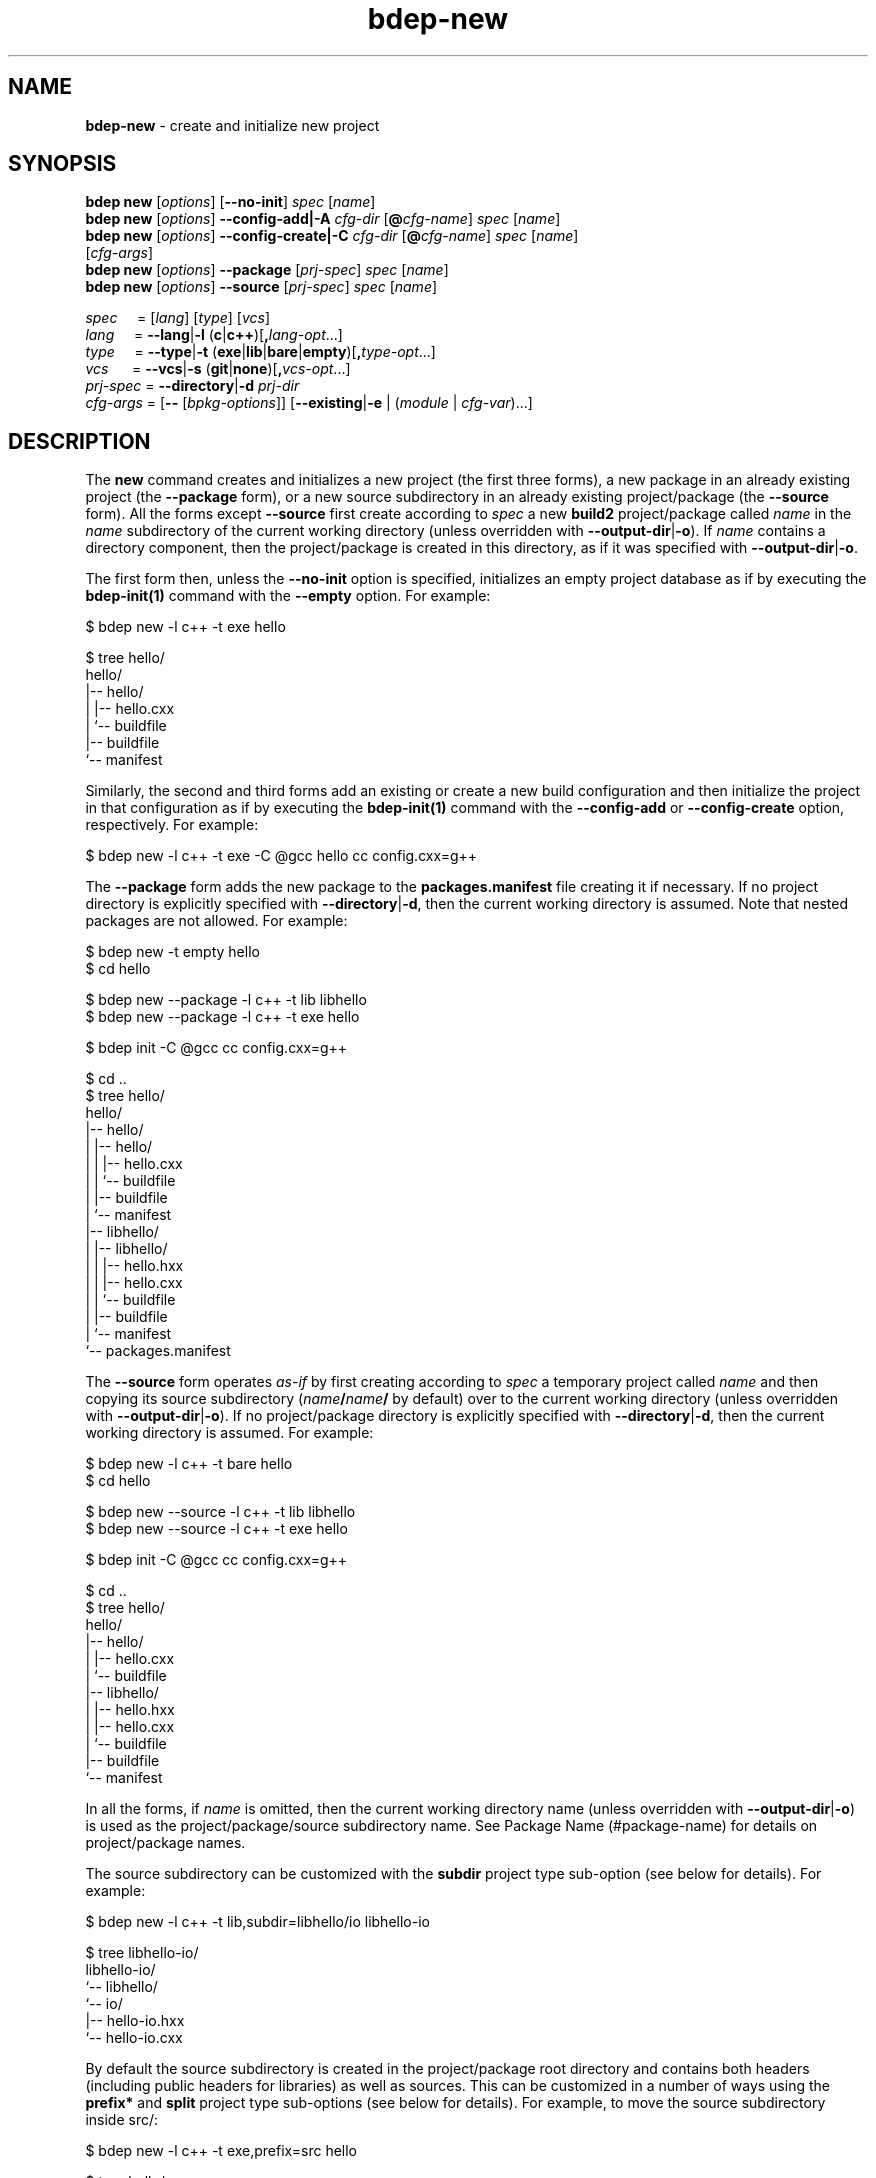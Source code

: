 .\" Process this file with
.\" groff -man -Tascii bdep-new.1
.\"
.TH bdep-new 1 "June 2023" "bdep 0.16.0"
.SH NAME
\fBbdep-new\fR \- create and initialize new project
.SH "SYNOPSIS"
.PP
\fBbdep new\fR [\fIoptions\fR] [\fB--no-init\fR] \fIspec\fR [\fIname\fR]
.br
\fBbdep new\fR [\fIoptions\fR] \fB--config-add|-A\fR \fIcfg-dir\fR
[\fB@\fR\fIcfg-name\fR] \fIspec\fR [\fIname\fR]
.br
\fBbdep new\fR [\fIoptions\fR] \fB--config-create|-C\fR \fIcfg-dir\fR
[\fB@\fR\fIcfg-name\fR] \fIspec\fR [\fIname\fR]
.br
\ \ \ \ \ \ \ \ \ [\fIcfg-args\fR]
.br
\fBbdep new\fR [\fIoptions\fR] \fB--package\fR [\fIprj-spec\fR] \fIspec\fR
[\fIname\fR]
.br
\fBbdep new\fR [\fIoptions\fR] \fB--source\fR [\fIprj-spec\fR] \fIspec\fR
[\fIname\fR]\fR
.PP
\fIspec\fR \ \ \ \ = [\fIlang\fR] [\fItype\fR] [\fIvcs\fR]
.br
\fIlang\fR \ \ \ \ = \fB--lang\fR|\fB-l\fR
(\fBc\fR|\fBc++\fR)[\fB,\fR\fIlang-opt\fR\.\.\.]
.br
\fItype\fR \ \ \ \ = \fB--type\fR|\fB-t\fR
(\fBexe\fR|\fBlib\fR|\fBbare\fR|\fBempty\fR)[\fB,\fR\fItype-opt\fR\.\.\.]
.br
\fIvcs\fR \ \ \ \ \ = \fB--vcs\fR|\fB-s\fR \
(\fBgit\fR|\fBnone\fR)[\fB,\fR\fIvcs-opt\fR\.\.\.]
.br
\fIprj-spec\fR = \fB--directory\fR|\fB-d\fR \fIprj-dir\fR
.br
\fIcfg-args\fR = [\fB--\fR [\fIbpkg-options\fR]] [\fB--existing\fR|\fB-e\fR |
(\fImodule\fR | \fIcfg-var\fR)\.\.\.]\fR
.SH "DESCRIPTION"
.PP
The \fBnew\fR command creates and initializes a new project (the first three
forms), a new package in an already existing project (the \fB--package\fR
form), or a new source subdirectory in an already existing project/package
(the \fB--source\fR form)\. All the forms except \fB--source\fR first create
according to \fIspec\fR a new \fBbuild2\fR project/package called \fIname\fR
in the \fIname\fR subdirectory of the current working directory (unless
overridden with \fB--output-dir\fR|\fB-o\fR\fR)\. If \fIname\fR contains a
directory component, then the project/package is created in this directory, as
if it was specified with \fB--output-dir\fR|\fB-o\fR\fR\.
.PP
The first form then, unless the \fB--no-init\fR option is specified,
initializes an empty project database as if by executing the
\fBbdep-init(1)\fP command with the \fB--empty\fR option\. For example:
.PP
.nf
$ bdep new -l c++ -t exe hello

$ tree hello/
hello/
|-- hello/
|   |-- hello\.cxx
|   `-- buildfile
|-- buildfile
`-- manifest
.fi
.PP
Similarly, the second and third forms add an existing or create a new build
configuration and then initialize the project in that configuration as if by
executing the \fBbdep-init(1)\fP command with the \fB--config-add\fR or
\fB--config-create\fR option, respectively\. For example:
.PP
.nf
$ bdep new -l c++ -t exe -C @gcc hello cc config\.cxx=g++
.fi
.PP
The \fB--package\fR form adds the new package to the \fBpackages\.manifest\fR
file creating it if necessary\. If no project directory is explicitly
specified with \fB--directory\fR|\fB-d\fR\fR, then the current working
directory is assumed\. Note that nested packages are not allowed\. For
example:
.PP
.nf
$ bdep new -t empty hello
$ cd hello

$ bdep new --package -l c++ -t lib libhello
$ bdep new --package -l c++ -t exe hello

$ bdep init -C @gcc cc config\.cxx=g++

$ cd \.\.
$ tree hello/
hello/
|-- hello/
|   |-- hello/
|   |   |-- hello\.cxx
|   |   `-- buildfile
|   |-- buildfile
|   `-- manifest
|-- libhello/
|   |-- libhello/
|   |   |-- hello\.hxx
|   |   |-- hello\.cxx
|   |   `-- buildfile
|   |-- buildfile
|   `-- manifest
`-- packages\.manifest
.fi
.PP
The \fB--source\fR form operates \fIas-if\fR by first creating according to
\fIspec\fR a temporary project called \fIname\fR and then copying its source
subdirectory (\fIname\fR\fB/\fR\fIname\fR\fB/\fR\fR by default) over to the
current working directory (unless overridden with
\fB--output-dir\fR|\fB-o\fR\fR)\. If no project/package directory is
explicitly specified with \fB--directory\fR|\fB-d\fR\fR, then the current
working directory is assumed\. For example:
.PP
.nf
$ bdep new -l c++ -t bare hello
$ cd hello

$ bdep new --source -l c++ -t lib libhello
$ bdep new --source -l c++ -t exe hello

$ bdep init -C @gcc cc config\.cxx=g++

$ cd \.\.
$ tree hello/
hello/
|-- hello/
|   |-- hello\.cxx
|   `-- buildfile
|-- libhello/
|   |-- hello\.hxx
|   |-- hello\.cxx
|   `-- buildfile
|-- buildfile
`-- manifest
.fi
.PP
In all the forms, if \fIname\fR is omitted, then the current working directory
name (unless overridden with \fB--output-dir\fR|\fB-o\fR\fR) is used as the
project/package/source subdirectory name\. See Package Name (#package-name)
for details on project/package names\.
.PP
The source subdirectory can be customized with the \fBsubdir\fR project type
sub-option (see below for details)\. For example:
.PP
.nf
$ bdep new -l c++ -t lib,subdir=libhello/io libhello-io

$ tree libhello-io/
libhello-io/
`-- libhello/
    `-- io/
        |-- hello-io\.hxx
        `-- hello-io\.cxx
.fi
.PP
By default the source subdirectory is created in the project/package root
directory and contains both headers (including public headers for libraries)
as well as sources\. This can be customized in a number of ways using the
\fBprefix*\fR and \fBsplit\fR project type sub-options (see below for
details)\. For example, to move the source subdirectory inside src/\fR:
.PP
.nf
$ bdep new -l c++ -t exe,prefix=src hello

$ tree hello/
hello/
`-- src/
    `-- hello/
        `-- hello\.cxx
.fi
.PP
And to split the library source subdirectory into public headers and other
source files:
.PP
.nf
$ bdep new -l c++ -t lib,split libhello

$ tree libhello/
libhello/
|-- include/
|   `-- libhello/
|       `-- hello\.hxx
`-- src/
    `-- libhello/
        `-- hello\.cxx
.fi
.PP
See the SOURCE LAYOUT section below for details and more examples\.
.PP
The output directory may already contain existing files provided they don't
clash with the files to be created\. The \fBnew\fR command also recognizes
certain well-known files and tries to use the extracted information in the
package \fBmanifest\fR file\. Specifically, it tries to guess the license from
the \fBLICENSE\fR file as well as extract the summary from \fBREADME\.md\fR\.
This allows for the following workflow:
.PP
.nf
# Create a project with LICENSE and README\.md on one of the Git
# hosting services (GitHub, GitLab, etc)\.

$ git clone \.\.\./libhello\.git
$ cd libhello

$ bdep new -l c++ -t lib
.fi
.PP
The project parameters such as language, type (executable, library, etc), and
version control system can be customized as described next\. Some of these
parameters also support parameter-specific sub-options (such as the file
extensions to use in a C++ project) that can be specified with a comma after
the parameter value\.
.PP
The project language can be specified with the \fB--lang\fR|\fB-l\fR\fR
option\. Valid values for this option and their semantics are described next\.
If unspecified, a C++ project is created by default\.
.IP "\fBc\fR"
.br
A C project\. Recognized language sub-options:
.IP "\ \ \ \fBc++\fR"
.br
A C project that can also use C++\. If specified, then the \fBhxx\fR,
\fBcxx\fR, \fBixx\fR, \fBtxx\fR, and \fBmxx\fR \fBc++\fR language sub-options
can also be specified\.
.IP "\fBc++\fR"
.br
A C++ project\. Recognized language sub-options:
.IP "\ \ \ \fBcpp\fR"
.br
Use the \fB\.cpp\fR, \fB\.hpp\fR, \fB\.ipp\fR, \fB\.tpp\fR, and \fB\.mpp\fR
source file extensions (alias for \fBextension=?pp\fR)\.
.IP "\ \ \ \fBextension=\fR\fIpattern\fR\fR"
.br
Derive source file extensions from \fIpattern\fR by replacing every \fB?\fR
with one of the \fBc\fR (source), \fBh\fR (header), \fBi\fR (inline), \fBt\fR
(template), or \fBm\fR (module interface) letters\. If unspecified and no
individual extensions are specified with the below options, then \fB?xx\fR is
used by default\.
.IP "\ \ \ \fBhxx=\fR\fIextension\fR\fR"
.br
Use the specified \fIextension\fR for header files instead of the default
\fB\.hxx\fR\.
.IP "\ \ \ \fBcxx=\fR\fIextension\fR\fR"
.br
Use the specified \fIextension\fR for source files instead of the default
\fB\.cxx\fR\.
.IP "\ \ \ \fBixx=\fR\fIextension\fR\fR"
.br
Use the specified \fIextension\fR for inline files\. If unspecified, then
assume no inline files are used by the project\.
.IP "\ \ \ \fBtxx=\fR\fIextension\fR\fR"
.br
Use the specified \fIextension\fR for template files\. If unspecified, then
assume no template files are used by the project\.
.IP "\ \ \ \fBmxx=\fR\fIextension\fR\fR"
.br
Use the specified \fIextension\fR for module interface files\. If unspecified,
then assume no modules are used by the project\.
.IP "\ \ \ \fBc\fR"
.br
A C++ project that can also use C\.
.PP
As an example, the following command creates a header-only C++ library that
uses the \fB\.h\fR extension for header files and \fB\.cpp\fR \(en for source
files:
.PP
.nf
$ bdep new -l c++,hxx=h,cxx=cpp -t lib,binless libhello
.fi
.PP
The project type can be specified with the \fB--type\fR|\fB-t\fR\fR option\.
The \fBempty\fR project type is language-agnostic with the semantics and valid
sub-options for the rest being language-dependent, as described next\. If
unspecified, an executable project is created by default\.
.IP "\fBexe\fR"
.br
A project that builds a sample C or C++ executable\. Recognized executable
project sub-options:
.IP "\ \ \ \fBno-tests\fR"
.br
Don't add support for functional/integration testing\.
.IP "\ \ \ \fBunit-tests\fR"
.br
Add support for unit testing\.
.IP "\ \ \ \fBno-install\fR"
.br
Don't add support for installing\.
.IP "\ \ \ \fBprefix=\fR\fIdir\fR\fR"
.br
Optional source prefix relative to project/package root\.
.IP "\ \ \ \fBsubdir=\fR\fIdir\fR\fR"
.br
Alternative source subdirectory relative to source prefix\.
.IP "\ \ \ \fBno-subdir\fR"
.br
Omit the source subdirectory\.
.IP "\ \ \ \fBlicense=\fR\fIname\fR\fR"
.br

.IP "\ \ \ \fBno-readme\fR"
.br

.IP "\ \ \ \fBalt-naming\fR"
.br
See \fBcommon\fR sub-options below\.
.IP "\fBlib\fR"
.br
A project that builds a sample C or C++ library\. Recognized library project
sub-options:
.IP "\ \ \ \fBbinless\fR"
.br
Create a header-only library\.
.IP "\ \ \ \fBno-tests\fR"
.br
Don't add support for functional/integration testing\.
.IP "\ \ \ \fBunit-tests\fR"
.br
Add support for unit testing\.
.IP "\ \ \ \fBno-install\fR"
.br
Don't add support for installing\.
.IP "\ \ \ \fBno-version\fR"
.br
Don't add support for generating the version header\.
.IP "\ \ \ \fBprefix-include=\fR\fIdir\fR\fR"
.br
Optional public header prefix relative to project/package root\.
.IP "\ \ \ \fBprefix-source=\fR\fIdir\fR\fR"
.br
Optional source prefix relative to project/package root\.
.IP "\ \ \ \fBprefix=\fR\fIdir\fR\fR"
.br
Shortcut for \fBprefix-include=\fR\fIdir\fR\fB,prefix-source=\fR\fIdir\fR\fR\.
.IP "\ \ \ \fBsplit\fR"
.br
Shortcut for \fBprefix-include=include,prefix-source=src\fR\.
.IP "\ \ \ \fBsubdir=\fR\fIdir\fR\fR"
.br
Alternative source subdirectory relative to header/source prefix\.
.IP "\ \ \ \fBno-subdir\fR"
.br
Omit the source subdirectory\.
.IP "\ \ \ \fBno-subdir-source\fR"
.br
Omit the source subdirectory relative to the source prefix but still create it
relative to the header prefix\.
.IP "\ \ \ \fBlicense=\fR\fIname\fR\fR"
.br

.IP "\ \ \ \fBno-readme\fR"
.br

.IP "\ \ \ \fBalt-naming\fR"
.br
See \fBcommon\fR sub-options below\.
.IP "\fBbare\fR"
.br
A project without any source code that can be filled later (see
\fB--source\fR)\. Recognized bare project sub-options:
.IP "\ \ \ \fBno-tests\fR"
.br
Don't add support for testing\.
.IP "\ \ \ \fBno-install\fR"
.br
Don't add support for installing\.
.IP "\ \ \ \fBlicense=\fR\fIname\fR\fR"
.br

.IP "\ \ \ \fBno-readme\fR"
.br

.IP "\ \ \ \fBalt-naming\fR"
.br
See \fBcommon\fR sub-options below\.
.IP "\fBempty\fR"
.br
An empty project that can be filled with packages (see \fB--package\fR)\.
Recognized empty project sub-options:
.IP "\ \ \ \fBno-readme\fR"
.br
See \fBcommon\fR sub-options below\.
.IP "\fBcommon\fR"
.br
Common project type sub-options:
.IP "\ \ \ \fBlicense=\fR\fIname\fR\fR"
.br
Specify the project's license\. The license name can be an SPDX License
Expression (https://spdx.org/licenses/), which, in its simplest form, is just
the license ID\. Or it can be a free form name in the \fBother:\fR license
name scheme\. If unspecified, then \fBother: proprietary\fR is assumed\. The
following tables lists the most commonly used free/open source software
license IDs as well as a number of pre-defined \fBother:\fR names\. See the
\fBlicense\fR (#manifest-package-license) package manifest value for more
information\.

.nf
MIT                MIT License\.

BSD-2-Clause       BSD 2-Clause "Simplified" License
BSD-3-Clause       BSD 3-Clause "New" or "Revised" License

GPL-3\.0-only       GNU General Public License v3\.0 only
GPL-3\.0-or-later   GNU General Public License v3\.0 or later

LGPL-3\.0-only      GNU Lesser General Public License v3\.0 only
LGPL-3\.0-or-later  GNU Lesser General Public License v3\.0 or later

AGPL-3\.0-only      GNU Affero General Public License v3\.0 only
AGPL-3\.0-or-later  GNU Affero General Public License v3\.0 or later

Apache-2\.0         Apache License 2\.0

MPL-2\.0            Mozilla Public License 2\.0

BSL-1\.0            Boost Software License 1\.0

Unlicense          The Unlicense (public domain)
.fi

.nf
other: public domain     Released into the public domain
other: available source  Not free/open source with public source code
other: proprietary       Not free/open source
other: TODO              License is not yet decided
.fi
.IP "\ \ \ \fBno-readme\fR"
.br
Don't add \fBREADME\.md\fR\.
.IP "\ \ \ \fBalt-naming\fR"
.br
Use the alternative build file/directory naming scheme\.
.PP
The project version control system can be specified with the
\fB--vcs\fR|\fB-s\fR\fR option\. Valid values for this option and their
semantics are described next\. If unspecified, \fBgit\fR is assumed by
default\.
.IP "\fBgit\fR"
.br
Initialize a \fBgit(1)\fR repository inside the project and generate
\fB\.gitignore\fR files\. Recognized version control system sub-options:
.IP "\ \ \ \fBbranch=\fR\fIname\fR\fR"
.br
Use the specified name for the initial branch in the newly created
repository\.
.IP "\fBnone\fR"
.br
Don't initialize a version control system inside the project\.
.PP
The created project, package, or source subdirectory can be further customized
using the pre and post-creation hooks specified with the \fB--pre-hook\fR and
\fB--post-hook\fR options, respectively\. The pre hooks are executed before
any new files are created and the post hook \(en after all the files have been
created\. The hook commands are executed in the project, package, or source
directory as their current working directory\. For example:
.PP
.nf
$ bdep new --post-hook "echo \.idea/ >>\.gitignore" hello
.fi
.PP
The pre hooks are primarily useful for moving/renaming existing files that
would otherwise clash with files created by the \fBnew\fR command\. For
example:
.PP
.nf
$ bdep new --pre-hook  "mv \.gitignore \.gitignore\.bak" \\
           --post-hook "cat \.gitignore\.bak >>\.gitignore" \\
           --post-hook "rm \.gitignore\.bak" \.\.\.
.fi
.PP
See the \fB--pre-hook\fR and \fB--post-hook\fR options documentation below for
details\.
.SH "NEW OPTIONS"
.IP "\fB--no-init\fR"
Don't initialize an empty build configuration set\.
.IP "\fB--package\fR"
Create a new package inside an already existing project rather than a new
project\.
.IP "\fB--source\fR"
Create a new source subdirectory inside an already existing project or package
rather than a new project\.
.IP "\fB--output-dir\fR|\fB-o\fR \fIdir\fR"
Create the project, package, or source subdirectory in the specified
directory\.
.IP "\fB--directory\fR|\fB-d\fR \fIdir\fR"
Assume the project/package is in the specified directory rather than in the
current working directory\. Only used with \fB--package\fR or \fB--source\fR\.
.IP "\fB--type\fR|\fB-t\fR \fItype\fR[,\fIopt\fR\.\.\.]"
Specify project type and options\. Valid values for \fItype\fR are \fBexe\fR
(executable project, default), \fBlib\fR (library project), \fBbare\fR (bare
project without any source code), and \fBempty\fR (empty project ready to be
filled with packages)\. Valid values for \fIopt\fR are type-specific\.
.IP "\fB--lang\fR|\fB-l\fR \fIlang\fR[,\fIopt\fR\.\.\.]"
Specify project language and options\. Valid values for \fIlang\fR are \fBc\fR
and \fBc++\fR (default)\. Valid values for \fIopt\fR are language-specific\.
.IP "\fB--vcs\fR|\fB-s\fR \fIvcs\fR[,\fIopt\fR\.\.\.]"
Specify project version control system and options\. Valid values for
\fIvcs\fR are \fBgit\fR (default) and \fBnone\fR\. Valid values for \fIopt\fR
are system-specific\.
.IP "\fB--pre-hook\fR \fIcommand\fR"

.IP "\fB--post-hook\fR \fIcommand\fR"
Run the specified command before/after creating the project, package, or
source directory\.

The \fIcommand\fR value is interpreted as a whitespace-separated, potentially
quoted command line consisting of a program or a portable builtin
(testscript#builtins) optionally followed by arguments and redirects\.
Specifically, a single level of quotes (either single or double) is removed
and whitespaces are not treated as separators inside such quoted fragments\.
Currently only the \fBstdout\fR redirect to a file is supported\. For example:

.nf
$ bdep new --post-hook "echo '\.idea/ # IDE' >>\.gitignore" hello
.fi

The command line elements (program, arguments, etc) may optionally contain
substitutions \(en variable names enclosed with the \fB@\fR substitution
symbol \(en which are replaced with the corresponding variable values to
produce the actual command\. The following variable names are recognized with
the double substitution symbol (\fB@@\fR) serving as an escape sequence\.

.nf
@mode@ - one of 'project', 'package', or 'source'
@name@ - project, package, or source subdirectory name
@base@ - name base (name without extension)
@stem@ - name stem (name base without 'lib' prefix)
@root@ - project/package root directory
@pfx@  - combined prefix relative to project/package root
@inc@  - split header prefix relative to project/package root
@src@  - split source prefix relative to project/package root
@sub@  - source subdirectory relative to header/source prefix
@type@ - type (--type|-t value: 'exe', 'lib', etc)
@lang@ - language (--lang|-l value: 'c', 'c++', etc)
@vcs@  - version control system (--vcs|-s value: 'git', etc)
.fi

Note that the \fB@inc@\fR and \fB@src@\fR variables are only set if the
header/source prefix is split with the combined \fB@pfx@\fR variable set
otherwise\.

For example:

.nf
$ bdep new --post-hook "echo bin/ >>@name@/\.gitignore" hello
.fi

These substitution variables are also made available to the hook program as
the \fBBDEP_NEW_*\fR environment variables (\fBBDEP_NEW_MODE\fR,
\fBBDEP_NEW_NAME\fR, etc)\.
.IP "\fB--no-amalgamation\fR"
Create a project with disabled amalgamation support\. This option is normally
only used for testing\.
.IP "\fB--no-checks\fR"
Suppress nested project/package checks\. This option is normally only used for
testing\.
.IP "\fB--config-add\fR|\fB-A\fR \fIdir\fR"
Add an existing build configuration \fIdir\fR\.
.IP "\fB--config-create\fR|\fB-C\fR \fIdir\fR"
Create a new build configuration in \fIdir\fR\.
.IP "\fB--type\fR|\fB--config-type\fR \fItyp\fR"
The type of the configuration being created\. By default, configuration of
type \fBtarget\fR is created\. See \fBbpkg-cfg-create(1)\fP for background on
configuration types\.
.IP "\fB--default\fR"
Make the added or created configuration the default\.
.IP "\fB--no-default\fR"
Don't make the first added or created configuration the default\.
.IP "\fB--forward\fR"
Make the added or created configuration forwarded\.
.IP "\fB--no-forward\fR"
Don't make the added or created configuration forwarded\.
.IP "\fB--auto-sync\fR"
Make the added or created configuration automatically synchronized\.
.IP "\fB--no-auto-sync\fR"
Don't make the added or created configuration automatically synchronized\.
.IP "\fB--existing\fR|\fB-e\fR"
Initialize a \fBbpkg\fR configuration based on an existing build system
configuration\.
.IP "\fB--wipe\fR"
Wipe the configuration directory clean before creating the new configuration\.
.IP "\fB--config-name\fR|\fB-n\fR \fIname\fR"
Specify the build configuration as a name\.
.IP "\fB--config-id\fR \fInum\fR"
Specify the build configuration as an id\.
.SH "COMMON OPTIONS"
.PP
The common options are summarized below with a more detailed description
available in \fBbdep-common-options(1)\fP\.
.IP "\fB-v\fR"
Print essential underlying commands being executed\.
.IP "\fB-V\fR"
Print all underlying commands being executed\.
.IP "\fB--quiet\fR|\fB-q\fR"
Run quietly, only printing error messages\.
.IP "\fB--verbose\fR \fIlevel\fR"
Set the diagnostics verbosity to \fIlevel\fR between 0 and 6\.
.IP "\fB--stdout-format\fR \fIformat\fR"
Representation format to use for printing to \fBstdout\fR\.
.IP "\fB--jobs\fR|\fB-j\fR \fInum\fR"
Number of jobs to perform in parallel\.
.IP "\fB--progress\fR"
Display progress indicators for long-lasting operations, such as network
transfers, building, etc\.
.IP "\fB--no-progress\fR"
Suppress progress indicators for long-lasting operations, such as network
transfers, building, etc\.
.IP "\fB--diag-color\fR"
Use color in diagnostics\.
.IP "\fB--no-diag-color\fR"
Don't use color in diagnostics\.
.IP "\fB--bpkg\fR \fIpath\fR"
The package manager program to be used for build configuration management\.
.IP "\fB--bpkg-option\fR \fIopt\fR"
Additional option to be passed to the package manager program\.
.IP "\fB--build\fR \fIpath\fR"
The build program to be used to build packages\.
.IP "\fB--build-option\fR \fIopt\fR"
Additional option to be passed to the build program\.
.IP "\fB--curl\fR \fIpath\fR"
The curl program to be used for network operations\.
.IP "\fB--curl-option\fR \fIopt\fR"
Additional option to be passed to the curl program\.
.IP "\fB--pager\fR \fIpath\fR"
The pager program to be used to show long text\.
.IP "\fB--pager-option\fR \fIopt\fR"
Additional option to be passed to the pager program\.
.IP "\fB--options-file\fR \fIfile\fR"
Read additional options from \fIfile\fR\.
.IP "\fB--default-options\fR \fIdir\fR"
The directory to load additional default options files from\.
.IP "\fB--no-default-options\fR"
Don't load default options files\.
.SH "SOURCE LAYOUT"
.PP
C and C++ projects employ a bewildering variety of source code layouts most of
which fit into two broad classes: \fIcombined\fR, where all the source code
for a single executable or library resides in the same directory and
\fIsplit\fR, where headers (typically public headers of a library) and other
source files reside in separate directories (most commonly called
\fBinclude/\fR and \fBsrc/\fR)\.
.PP
To support the creation of such varying layouts the \fBnew\fR command divides
paths leading to source code inside a package/project into a number of
customizable components:
.PP
.nf
libhello/{include,src}/hello/
    ^         ^          ^
    |         |          |
 project/   source    source
 package    prefix  subdirectory
  root
.fi
.PP
Note that while the same physical layout can be achieved with various
combinations of source prefix and subdirectory, there will be differences in
semantics since the headers in the project are included with the source
subdirectory (if any) as a prefix\. See Canonical Project Structure
(intro#proj-struct) for rationale and details\.
.PP
As we have already seen, the source subdirectory can be customized with the
\fBsubdir\fR project type sub-option\. For example:
.PP
.nf
# libhello/hello/

$ bdep new -l c++ -t lib,subdir=hello libhello

$ tree libhello/
libhello/
`-- hello/
    |-- hello\.hxx
    `-- hello\.cxx
.fi
.PP
Note: pass \fB-l\ c++,cpp\fR if you prefer the \fB\.hpp\fR/\fB\.cpp\fR source
file naming scheme\.
.PP
The source prefix can be combined, in which case it can be customized with the
single \fBprefix\fR project type sub-option\. For example:
.PP
.nf
# hello/src/hello/

$ bdep new -l c++ -t exe,prefix=src hello

$ tree hello/
hello/
`-- src/
    `-- hello/
        `-- hello\.cxx
.fi
.PP
The prefix can also be split, in which case the \fBprefix-include\fR and
\fBprefix-source\fR sub-options can be used to customize the respective
directories independently\. If either is omitted, then the corresponding
prefix is left empty\. For example:
.PP
.nf
# libhello/{include,\.}/libhello/

$ bdep new -l c++ -t lib,prefix-include=include libhello

$ tree libhello/
libhello/
|-- include/
|   `-- libhello/
|       `-- hello\.hxx
`-- libhello/
    `-- hello\.cxx
.fi
.PP
The \fBsplit\fR sub-option is a convenient shortcut for the most common case
where the header prefix is \fBinclude/\fR and source prefix is \fBsrc/\fR\.
For example:
.PP
.nf
# libhello/{include,src}/libhello/

$ bdep new -l c++ -t lib,split libhello

$ tree libhello/
libhello/
|-- include/
|   `-- libhello/
|       `-- hello\.hxx
`-- src/
    `-- libhello/
        `-- hello\.cxx
.fi
.PP
The source subdirectory can be omitted by specifying the \fBno-subdir\fR
project type sub-option\. For example:
.PP
.nf
# hello/src/

$ bdep new -l c++ -t exe,prefix=src,no-subdir hello

$ tree hello/
hello/
`-- src/
    `-- hello\.cxx
.fi
.PP
The same but for the split layout (we also have to disable the generated
version header that is not supported in this layout):
.PP
.nf
# libhello/{include,src}/

$ bdep new -l c++ -t lib,split,no-subdir,no-version libhello

$ tree libhello/
libhello/
|-- include/
|   `-- hello\.hxx
`-- src/
    `-- hello\.cxx
.fi
.PP
To achieve the layout where all the source code resides in the project root,
we omit both the source prefix and subdirectory (we also have to disable a
couple of other features that are not supported in this layout):
.PP
.nf
# hello/

$ bdep new -l c++ -t lib,no-subdir,no-version,no-tests libhello

$ tree libhello/
libhello/
|-- hello\.cxx
`-- hello\.hxx
.fi
.PP
We can also omit the source subdirectory but only in the source prefix of the
split layout by specifying the \fBno-subdir-source\fR sub-option\. For
example:
.PP
.nf
# libhello/{include/hello,src}/

$ bdep new -l c++ -t lib,split,subdir=hello,no-subdir-source libhello

$ tree libhello/
libhello/
|-- include/
|   `-- hello/
|       `-- hello\.hxx
`-- src/
    `-- hello\.cxx
.fi
.PP
To achieve the split layout where the \fBinclude/\fR directory is inside
\fBsrc/\fR:
.PP
.nf
# libhello/src/{include,\.}/hello/

$ bdep new                                                         \\
  -l c++                                                           \\
  -t lib,prefix-include=src/include,prefix-source=src,subdir=hello \\
  libhello

$ tree libhello/
libhello/
`-- src/
    |-- include/
    |   `-- hello/
    |       `-- hello\.hxx
    `-- hello/
        `-- hello\.cxx
.fi
.PP
A similar layout but without the source subdirectory in \fBsrc/\fR:
.PP
.nf
# libhello/src/{include/hello,\.}/

$ bdep new                                                         \\
  -l c++                                                           \\
  -t lib,prefix-include=src/include,prefix-source=src,\\
subdir=hello,no-subdir-source                                      \\
  libhello

$ tree libhello/
libhello/
`-- src/
    |-- include/
    |   `-- hello/
    |       `-- hello\.hxx
    `-- hello\.cxx
.fi
.PP
The layout used by the Boost libraries:
.PP
.nf
# libhello/{include/hello,libs/hello/src}/

$ bdep new                                                         \\
  -l c++                                                           \\
  -t lib,prefix-include=include,prefix-source=libs/hello/src,\\
subdir=hello,no-subdir-source                                      \\
  libhello

$ tree libhello/
libhello/
|-- include/
|   `-- hello/
|       `-- hello\.hxx
`-- libs/
    `-- hello/
        `-- src/
            `-- hello\.cxx
.fi
.PP
A layout where multiple components each have their own \fBinclude/src\fR
split:
.PP
.nf
# hello/libhello1/{include/hello1,src}/
# hello/libhello2/{include/hello2,src}/

$ bdep new -l c++ -t bare hello

$ bdep new -d hello --source                                       \\
  -l c++                                                           \\
  -t lib,\\
prefix-include=libhello1/include,prefix-source=libhello1/src,\\
subdir=hello1,no-subdir-source                                     \\
  libhello1

$ bdep new -d hello --source                                       \\
  -l c++                                                           \\
  -t lib,\\
prefix-include=libhello2/include,prefix-source=libhello2/src,\\
subdir=hello2,no-subdir-source                                     \\
  libhello2

$ tree hello/
hello/
|-- libhello1/
|   |-- include/
|   |   `-- hello1/
|   |       `-- hello1\.hxx
|   `-- src/
|       `-- hello1\.cxx
`-- libhello2/
    |-- include/
    |   `-- hello2/
    |       `-- hello2\.hxx
    `-- src/
        `-- hello2\.cxx
.fi
.PP
A layout where libraries and executables have different prefixes:
.PP
.nf
# hello/libs/libhello/{include/hello,src}/
# hello/src/hello/

$ bdep new -l c++ -t bare hello

$ bdep new -d hello --source                                       \\
  -l c++                                                           \\
  -t lib,\\
prefix-include=libs/libhello/include,prefix-source=libs/libhello/src,\\
subdir=hello,no-subdir-source                                      \\
  libhello

$ bdep new -d hello --source -l c++ -t exe,prefix=src hello

$ tree hello/
hello/
|-- libs/
|   `-- libhello/
|       |-- include/
|       |   `-- hello/
|       |       `-- hello\.hxx
|       `-- src/
|           `-- hello\.cxx
`-- src/
    `-- hello/
        `-- hello\.cxx
.fi
.SH "DEFAULT OPTIONS FILES"
.PP
See \fBbdep-default-options-files(1)\fP for an overview of the default options
files\. For the \fBnew\fR command the search start directory is the project
directory in the package and source modes and the parent directory of the new
project in all other modes\. The following options files are searched for in
each directory and, if found, loaded in the order listed:
.PP
.nf
bdep\.options
bdep-{config config-add}\.options                # if --config-add|-A
bdep-{config config-add config-create}\.options  # if --config-create|-C
bdep-new\.options
bdep-new-{project|package|source}\.options # (mode-dependent)
.fi
.PP
The following \fBnew\fR command options cannot be specified in the default
options files:
.PP
.nf
--output-dir|-o
--directory|-d
--package
--source
--no-checks
--config-add|-A
--config-create|-C
--wipe
.fi
.PP
While the presence of the \fB--pre-hook\fR or \fB--post-hook\fR options in
remote default options files will trigger a prompt\.
.SH "ENVIRONMENT"
.PP
The \fBBDEP_AUTHOR_EMAIL\fR environment variable can be used to specify the
package email address\. If not set, the \fBnew\fR command will first try to
obtain the email from the version control system (if used) and then from the
\fBEMAIL\fR environment variable\. If all these methods fail, a dummy
\fByou@example\.org\fR email is used\.
.SH BUGS
Send bug reports to the users@build2.org mailing list.
.SH COPYRIGHT
Copyright (c) 2014-2023 the build2 authors.

Permission is granted to copy, distribute and/or modify this document under
the terms of the MIT License.
